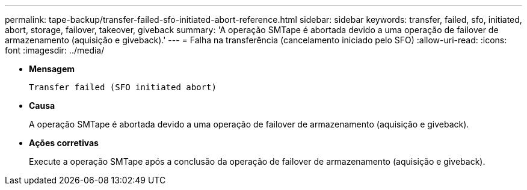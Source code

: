 ---
permalink: tape-backup/transfer-failed-sfo-initiated-abort-reference.html 
sidebar: sidebar 
keywords: transfer, failed, sfo, initiated, abort, storage, failover, takeover, giveback 
summary: 'A operação SMTape é abortada devido a uma operação de failover de armazenamento (aquisição e giveback).' 
---
= Falha na transferência (cancelamento iniciado pelo SFO)
:allow-uri-read: 
:icons: font
:imagesdir: ../media/


[role="lead"]
* *Mensagem*
+
`Transfer failed (SFO initiated abort)`

* *Causa*
+
A operação SMTape é abortada devido a uma operação de failover de armazenamento (aquisição e giveback).

* *Ações corretivas*
+
Execute a operação SMTape após a conclusão da operação de failover de armazenamento (aquisição e giveback).


